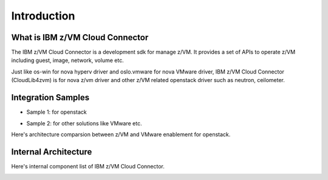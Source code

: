 
Introduction
************

What is IBM z/VM Cloud Connector
================================

The IBM z/VM Cloud Connector is a development sdk for manage z/VM.
It provides a set of APIs to operate z/VM including guest, image,
network, volume etc.

Just like os-win for nova hyperv driver and oslo.vmware for
nova VMware driver, IBM z/VM Cloud Connector (CloudLib4zvm) is
for nova z/vm driver and other z/VM related openstack driver such
as neutron, ceilometer.

Integration Samples
===================

* Sample 1: for openstack

.. image:: ./images/openstack_zcc.jpg

* Sample 2: for other solutions like VMware etc.

.. image:: ./images/3rd_iaas.jpg

Here's architecture comparsion between z/VM and VMware enablement for openstack.

.. image:: ./images/zvm_vmware.jpg

Internal Architecture
=====================

Here's internal component list of IBM z/VM Cloud Connector.

.. image:: ./images/zcc_internal.jpg

